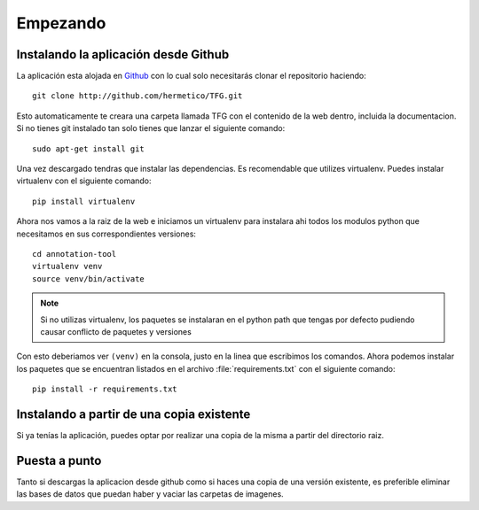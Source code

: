 .. _getting_started:

=========
Empezando
=========

.. _installing-annotation-tool:


Instalando la aplicación desde Github
=====================================

La aplicación esta alojada en `Github <http://github.com>`_ con lo cual solo necesitarás clonar el repositorio haciendo::

    
    git clone http://github.com/hermetico/TFG.git

Esto automaticamente te creara una carpeta llamada TFG con el contenido de la web dentro, incluida la documentacion.
Si no tienes git instalado tan solo tienes que lanzar el siguiente comando::


    sudo apt-get install git

Una vez descargado tendras que instalar las dependencias. Es recomendable que utilizes virtualenv.
Puedes instalar virtualenv con el siguiente comando::

    pip install virtualenv

Ahora nos vamos a la raiz de la web e iniciamos un virtualenv para instalara ahi todos los modulos python
que necesitamos en sus correspondientes versiones::

    cd annotation-tool
    virtualenv venv
    source venv/bin/activate

.. note::

    Si no utilizas virtualenv, los paquetes se instalaran en el python path que tengas por defecto pudiendo
    causar conflicto de paquetes y versiones


Con esto deberiamos ver ``(venv)`` en la consola, justo en la linea que escribimos los comandos. Ahora podemos instalar los paquetes que se encuentran listados en el archivo :file:`requirements.txt` con el siguiente comando::

    pip install -r requirements.txt

.. seealso::
    
    `Documentación Virtualenv <http://docs.python-guide.org/en/latest/dev/virtualenvs/>`_ 


Instalando a partir de una copia existente
==========================================

Si ya tenías la aplicación, puedes optar por realizar una copia de la misma a partir del directorio raiz. 


Puesta a punto
==============

Tanto si descargas la aplicacion desde github como si haces una copia de una versión existente, es preferible eliminar las bases de datos que puedan haber y vaciar las carpetas de imagenes.

